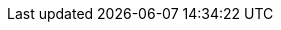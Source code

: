:page-ad-icon: mortarboard
:page-ad-title: Learn Neo4j & GraphQL with GraphAcademy
:page-ad-description: Learn how to create GraphQL APIs using the Neo4j GraphQL Library and GraphQL Toolbox.
:page-ad-link: https://graphacademy.neo4j.com/courses/graphql-basics/?ref=docs-ad-graphql-basics
:page-ad-underline-role: button
:page-ad-underline: Enroll now
